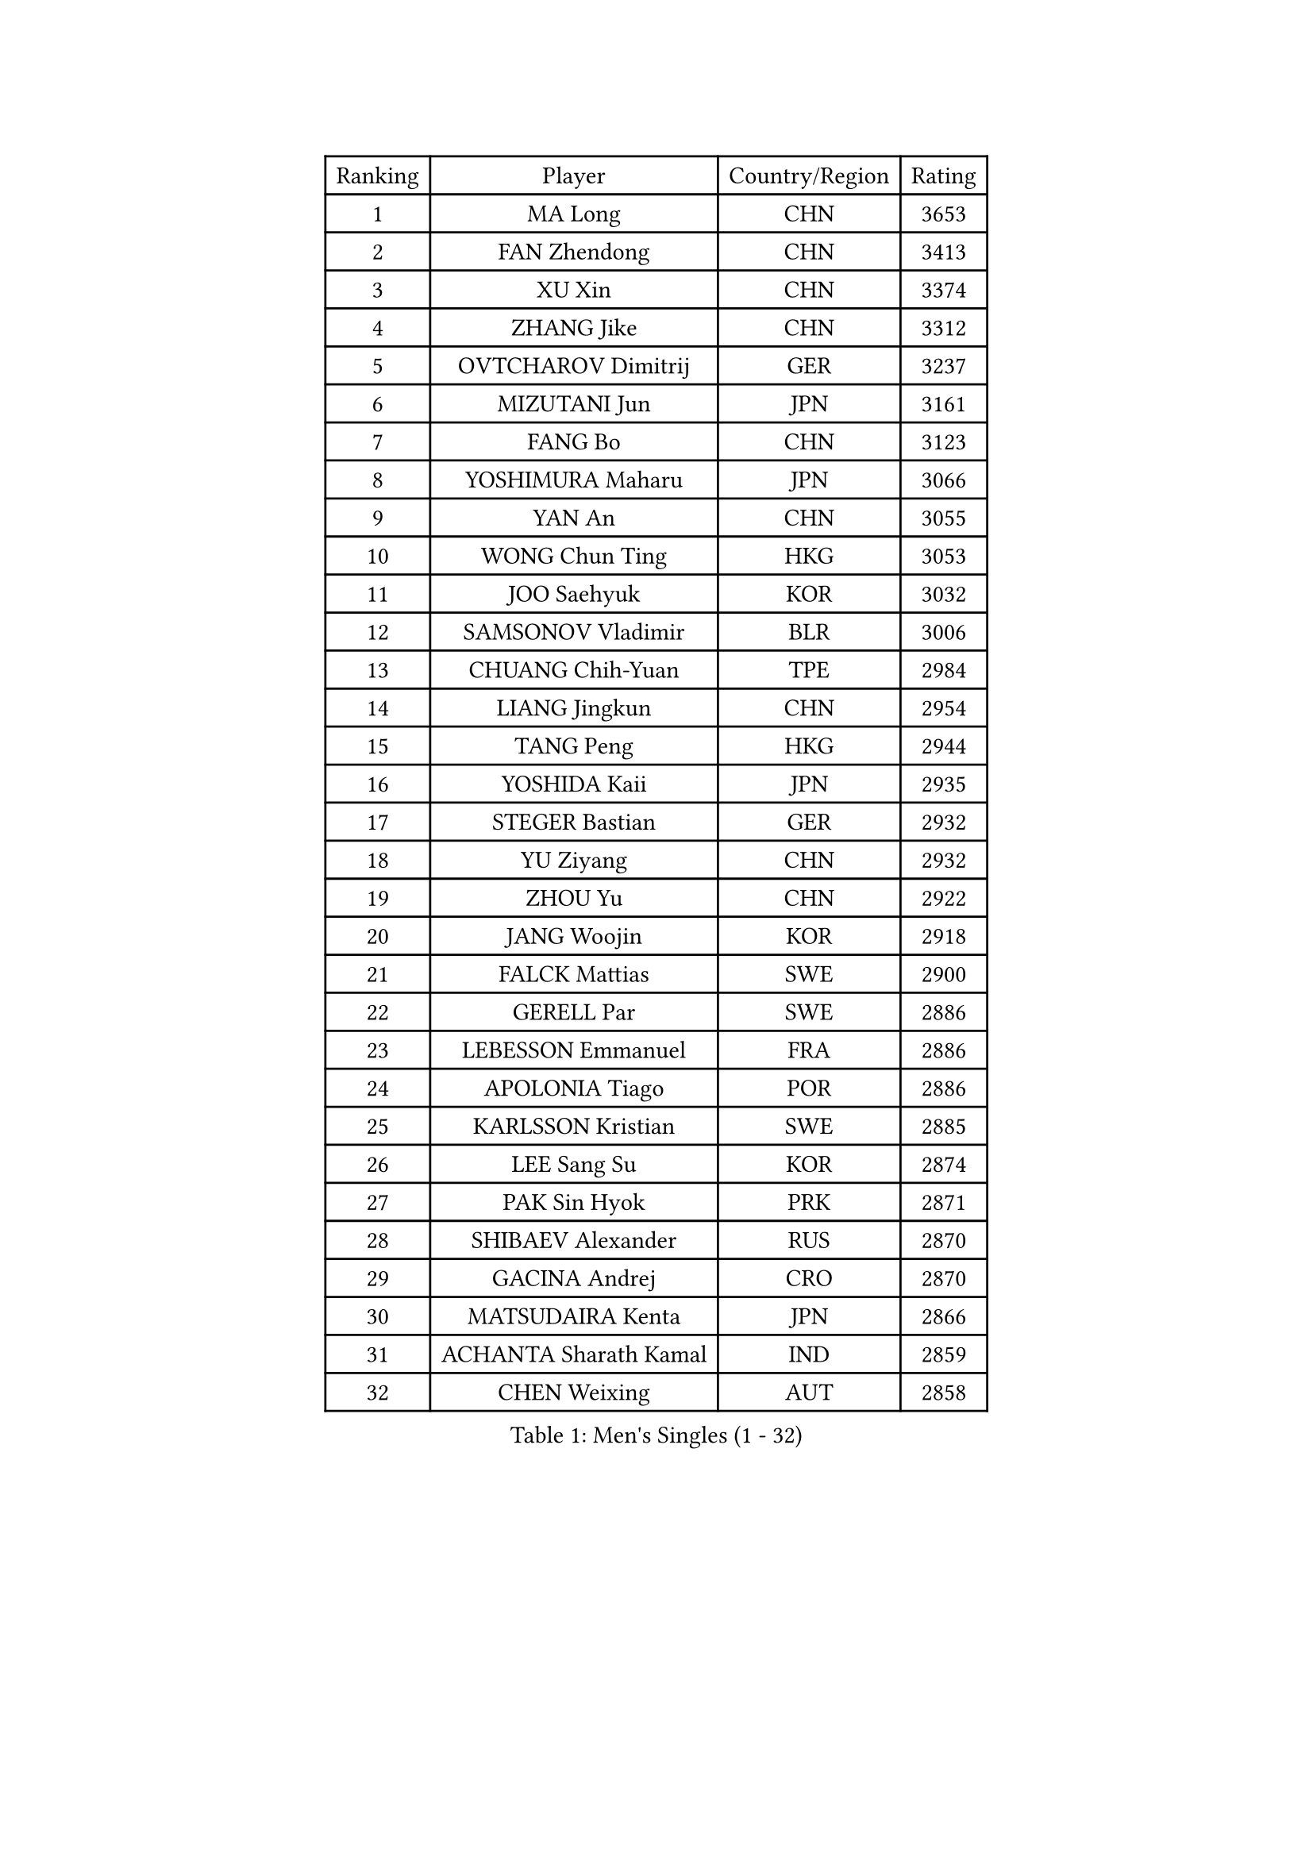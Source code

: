 
#set text(font: ("Courier New", "NSimSun"))
#figure(
  caption: "Men's Singles (1 - 32)",
    table(
      columns: 4,
      [Ranking], [Player], [Country/Region], [Rating],
      [1], [MA Long], [CHN], [3653],
      [2], [FAN Zhendong], [CHN], [3413],
      [3], [XU Xin], [CHN], [3374],
      [4], [ZHANG Jike], [CHN], [3312],
      [5], [OVTCHAROV Dimitrij], [GER], [3237],
      [6], [MIZUTANI Jun], [JPN], [3161],
      [7], [FANG Bo], [CHN], [3123],
      [8], [YOSHIMURA Maharu], [JPN], [3066],
      [9], [YAN An], [CHN], [3055],
      [10], [WONG Chun Ting], [HKG], [3053],
      [11], [JOO Saehyuk], [KOR], [3032],
      [12], [SAMSONOV Vladimir], [BLR], [3006],
      [13], [CHUANG Chih-Yuan], [TPE], [2984],
      [14], [LIANG Jingkun], [CHN], [2954],
      [15], [TANG Peng], [HKG], [2944],
      [16], [YOSHIDA Kaii], [JPN], [2935],
      [17], [STEGER Bastian], [GER], [2932],
      [18], [YU Ziyang], [CHN], [2932],
      [19], [ZHOU Yu], [CHN], [2922],
      [20], [JANG Woojin], [KOR], [2918],
      [21], [FALCK Mattias], [SWE], [2900],
      [22], [GERELL Par], [SWE], [2886],
      [23], [LEBESSON Emmanuel], [FRA], [2886],
      [24], [APOLONIA Tiago], [POR], [2886],
      [25], [KARLSSON Kristian], [SWE], [2885],
      [26], [LEE Sang Su], [KOR], [2874],
      [27], [PAK Sin Hyok], [PRK], [2871],
      [28], [SHIBAEV Alexander], [RUS], [2870],
      [29], [GACINA Andrej], [CRO], [2870],
      [30], [MATSUDAIRA Kenta], [JPN], [2866],
      [31], [ACHANTA Sharath Kamal], [IND], [2859],
      [32], [CHEN Weixing], [AUT], [2858],
    )
  )#pagebreak()

#set text(font: ("Courier New", "NSimSun"))
#figure(
  caption: "Men's Singles (33 - 64)",
    table(
      columns: 4,
      [Ranking], [Player], [Country/Region], [Rating],
      [33], [BOLL Timo], [GER], [2855],
      [34], [FREITAS Marcos], [POR], [2851],
      [35], [XU Chenhao], [CHN], [2844],
      [36], [GROTH Jonathan], [DEN], [2843],
      [37], [GAUZY Simon], [FRA], [2841],
      [38], [CALDERANO Hugo], [BRA], [2837],
      [39], [ARUNA Quadri], [NGR], [2836],
      [40], [KOU Lei], [UKR], [2836],
      [41], [WANG Yang], [SVK], [2827],
      [42], [FEGERL Stefan], [AUT], [2816],
      [43], [ASSAR Omar], [EGY], [2815],
      [44], [FRANZISKA Patrick], [GER], [2811],
      [45], [GIONIS Panagiotis], [GRE], [2808],
      [46], [LEE Jungwoo], [KOR], [2800],
      [47], [FILUS Ruwen], [GER], [2799],
      [48], [OSHIMA Yuya], [JPN], [2799],
      [49], [MORIZONO Masataka], [JPN], [2795],
      [50], [TOKIC Bojan], [SLO], [2795],
      [51], [SHIONO Masato], [JPN], [2791],
      [52], [LI Ahmet], [TUR], [2788],
      [53], [MONTEIRO Joao], [POR], [2788],
      [54], [JANCARIK Lubomir], [CZE], [2784],
      [55], [GAO Ning], [SGP], [2782],
      [56], [MURAMATSU Yuto], [JPN], [2779],
      [57], [SHANG Kun], [CHN], [2774],
      [58], [LUNDQVIST Jens], [SWE], [2773],
      [59], [LI Hu], [SGP], [2773],
      [60], [LI Ping], [QAT], [2772],
      [61], [MATTENET Adrien], [FRA], [2767],
      [62], [#text(gray, "LIU Yi")], [CHN], [2763],
      [63], [PITCHFORD Liam], [ENG], [2762],
      [64], [DESAI Harmeet], [IND], [2755],
    )
  )#pagebreak()

#set text(font: ("Courier New", "NSimSun"))
#figure(
  caption: "Men's Singles (65 - 96)",
    table(
      columns: 4,
      [Ranking], [Player], [Country/Region], [Rating],
      [65], [NIWA Koki], [JPN], [2754],
      [66], [VLASOV Grigory], [RUS], [2752],
      [67], [MATSUDAIRA Kenji], [JPN], [2747],
      [68], [CHEN Feng], [SGP], [2742],
      [69], [KIM Donghyun], [KOR], [2737],
      [70], [GHOSH Soumyajit], [IND], [2733],
      [71], [ZHOU Kai], [CHN], [2733],
      [72], [GERALDO Joao], [POR], [2731],
      [73], [JEOUNG Youngsik], [KOR], [2725],
      [74], [JEONG Sangeun], [KOR], [2725],
      [75], [SAMBE Kohei], [JPN], [2724],
      [76], [WANG Eugene], [CAN], [2724],
      [77], [WALTHER Ricardo], [GER], [2723],
      [78], [OLAH Benedek], [FIN], [2723],
      [79], [LIN Gaoyuan], [CHN], [2722],
      [80], [ZHOU Qihao], [CHN], [2722],
      [81], [MACHI Asuka], [JPN], [2717],
      [82], [DYJAS Jakub], [POL], [2716],
      [83], [TSUBOI Gustavo], [BRA], [2716],
      [84], [KONECNY Tomas], [CZE], [2716],
      [85], [HE Zhiwen], [ESP], [2712],
      [86], [GORAK Daniel], [POL], [2712],
      [87], [WANG Zengyi], [POL], [2712],
      [88], [YOSHIDA Masaki], [JPN], [2704],
      [89], [ROBINOT Quentin], [FRA], [2704],
      [90], [GARDOS Robert], [AUT], [2701],
      [91], [#text(gray, "SCHLAGER Werner")], [AUT], [2695],
      [92], [DRINKHALL Paul], [ENG], [2693],
      [93], [BAUM Patrick], [GER], [2691],
      [94], [MATSUMOTO Cazuo], [BRA], [2690],
      [95], [ELOI Damien], [FRA], [2688],
      [96], [UEDA Jin], [JPN], [2682],
    )
  )#pagebreak()

#set text(font: ("Courier New", "NSimSun"))
#figure(
  caption: "Men's Singles (97 - 128)",
    table(
      columns: 4,
      [Ranking], [Player], [Country/Region], [Rating],
      [97], [DUDA Benedikt], [GER], [2681],
      [98], [OH Sangeun], [KOR], [2679],
      [99], [CHOE Il], [PRK], [2678],
      [100], [HO Kwan Kit], [HKG], [2677],
      [101], [ZHMUDENKO Yaroslav], [UKR], [2676],
      [102], [LAKEEV Vasily], [RUS], [2676],
      [103], [BROSSIER Benjamin], [FRA], [2676],
      [104], [KIM Minseok], [KOR], [2675],
      [105], [TAKAKIWA Taku], [JPN], [2671],
      [106], [KALLBERG Anton], [SWE], [2666],
      [107], [CHEN Chien-An], [TPE], [2666],
      [108], [PAIKOV Mikhail], [RUS], [2664],
      [109], [OUAICHE Stephane], [ALG], [2664],
      [110], [#text(gray, "KIM Hyok Bong")], [PRK], [2664],
      [111], [BAI He], [SVK], [2663],
      [112], [IONESCU Ovidiu], [ROU], [2662],
      [113], [KIM Minhyeok], [KOR], [2660],
      [114], [ZHAI Yujia], [DEN], [2660],
      [115], [PROKOPCOV Dmitrij], [CZE], [2659],
      [116], [KANG Dongsoo], [KOR], [2657],
      [117], [HIELSCHER Lars], [GER], [2655],
      [118], [CHO Seungmin], [KOR], [2653],
      [119], [FLORE Tristan], [FRA], [2652],
      [120], [YOSHIMURA Kazuhiro], [JPN], [2649],
      [121], [#text(gray, "CHAN Kazuhiro")], [JPN], [2645],
      [122], [HACHARD Antoine], [FRA], [2644],
      [123], [OIKAWA Mizuki], [JPN], [2644],
      [124], [ZHU Linfeng], [CHN], [2642],
      [125], [MACHADO Carlos], [ESP], [2642],
      [126], [SZOCS Hunor], [ROU], [2640],
      [127], [JIANG Tianyi], [HKG], [2639],
      [128], [XUE Fei], [CHN], [2637],
    )
  )